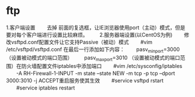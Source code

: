 * ftp
1.客户端设置
　　去掉 前面的复选框，让IE浏览器使用port（主动）模式，但是要对每个客户端进行设置比较麻烦。
　　2.服务器端设置(以CentOS为例)
　　修改vsftpd.conf配置文件让它支持Passive（被动）模式
　　#vim /etc/vsftpd/vsftpd.conf 在最后一行添加如下内容：
　　pasv_min_port=3000 （设置被动模式的端口范围）
　　pasv_max_port=3010 （设置被动模式的端口范围）在防火墙配置文件iptables中添加端口
　　#vim /etc/sysconfig/iptables
　　-A RH-Firewall-1-INPUT -m state --state NEW -m tcp -p tcp --dport 3000:3010 -j ACCEPT重启服务使其生效
　　#service vsftpd rstart
　　#service iptables restart
